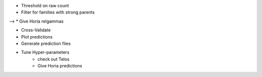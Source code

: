 * Threshold on raw count
* Filter for families with strong parents

--> * Give Horia relgammas

* Cross-Validate
* Plot predictions
* Generate prediction files
* Tune Hyper-parameters
   * check out Telos
   * Give Horia predictions
